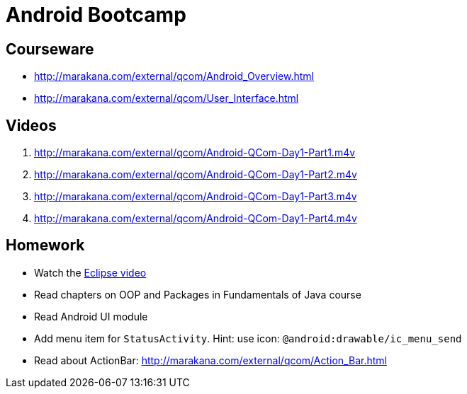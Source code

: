 = Android Bootcamp =

== Courseware ==
* http://marakana.com/external/qcom/Android_Overview.html
* http://marakana.com/external/qcom/User_Interface.html

== Videos ==

. http://marakana.com/external/qcom/Android-QCom-Day1-Part1.m4v
. http://marakana.com/external/qcom/Android-QCom-Day1-Part2.m4v
. http://marakana.com/external/qcom/Android-QCom-Day1-Part3.m4v
. http://marakana.com/external/qcom/Android-QCom-Day1-Part4.m4v

== Homework ==

* Watch the http://mrkn.co/f/595[Eclipse video]
* Read chapters on OOP and Packages in Fundamentals of Java course
* Read Android UI module

* Add menu item for `StatusActivity`. Hint: use icon: `@android:drawable/ic_menu_send`
* Read about ActionBar: http://marakana.com/external/qcom/Action_Bar.html
